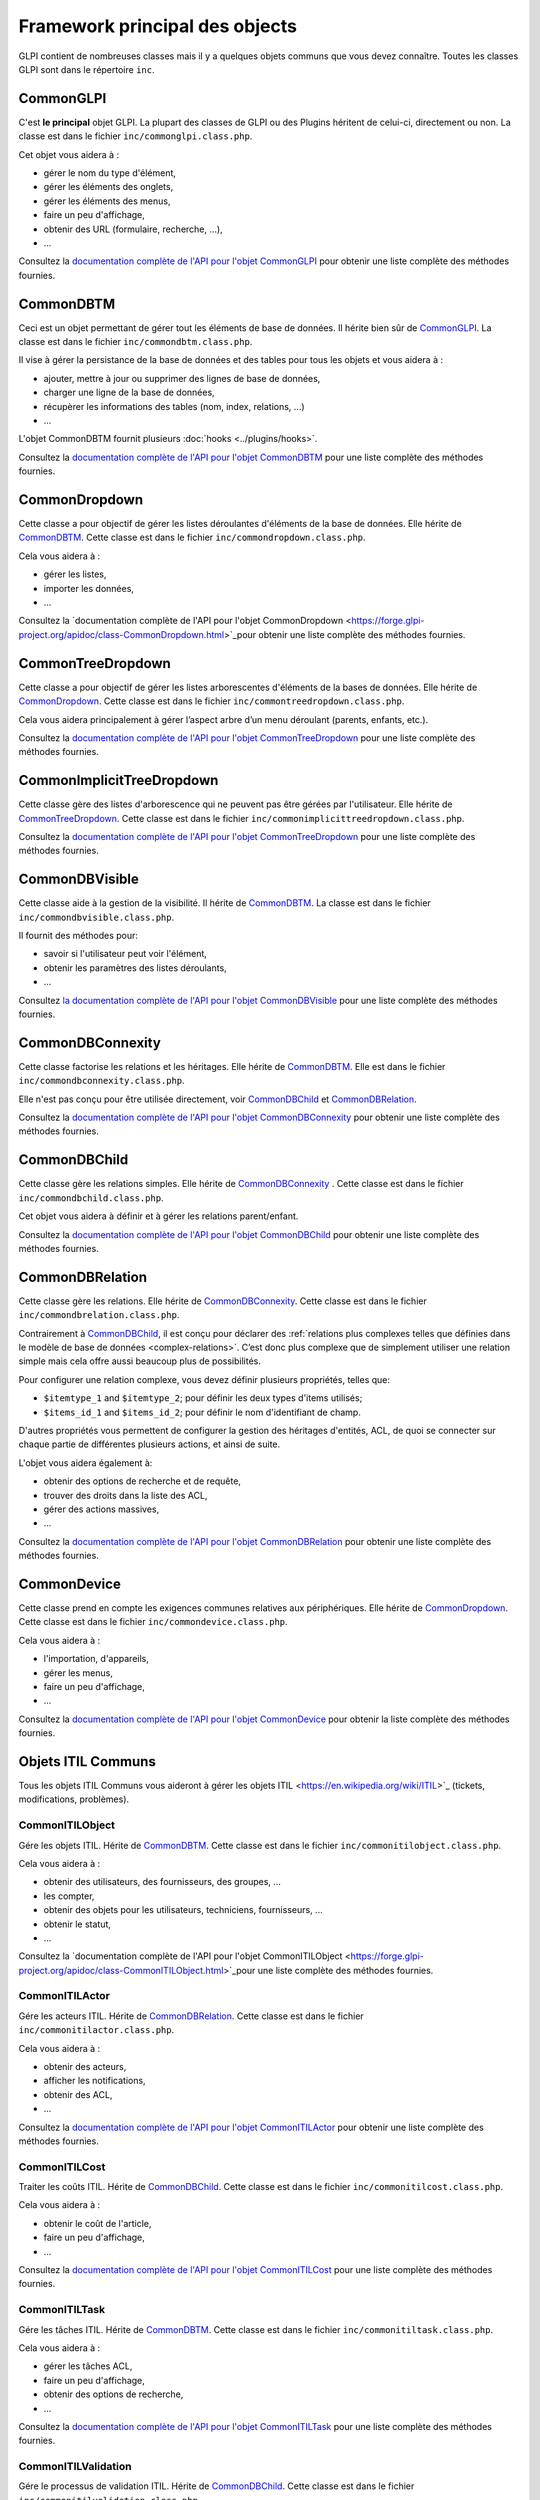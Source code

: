 Framework principal des objects
-------------------------------

GLPI contient de nombreuses classes mais il y a quelques objets communs que vous devez connaître. Toutes les classes GLPI sont dans le répertoire ``inc``.

CommonGLPI
^^^^^^^^^^

C'est **le principal** objet GLPI. La plupart des classes de GLPI ou des Plugins héritent de celui-ci, directement ou non. La classe est dans le fichier ``inc/commonglpi.class.php``.

Cet objet vous aidera à :

* gérer le nom du type d'élément,
* gérer les éléments des onglets,
* gérer les éléments des menus,
* faire un peu d'affichage,
* obtenir des URL (formulaire, recherche, ...),
* ...

Consultez la `documentation complète de l'API pour l'objet CommonGLPI  <https://forge.glpi-project.org/apidoc/class-CommonGLPI.html>`_ pour obtenir une liste complète des méthodes fournies.

CommonDBTM
^^^^^^^^^^

Ceci est un objet permettant de gérer tout les éléments de base de données. Il hérite bien sûr de `CommonGLPI`_. La classe est dans le fichier ``inc/commondbtm.class.php``.

Il vise à gérer la persistance de la base de données et des tables pour tous les objets et vous aidera à :

* ajouter, mettre à jour ou supprimer des lignes de base de données,
* charger une ligne de la base de données,
* récupèrer les informations des tables (nom, index, relations, ...)
* ...

L'objet CommonDBTM fournit plusieurs :doc:`hooks <../plugins/hooks>`.

Consultez la `documentation complète de l'API pour l'objet CommonDBTM <https://forge.glpi-project.org/apidoc/class-CommonDBTM.html>`_ pour une liste complète des méthodes fournies.


CommonDropdown
^^^^^^^^^^^^^^

Cette classe a pour objectif de gérer les listes déroulantes d'éléments de la base de données. Elle hérite de `CommonDBTM`_. Cette classe est dans le fichier ``inc/commondropdown.class.php``.

Cela vous aidera à :

* gérer les listes,
* importer les données,
* ...

Consultez la `documentation complète de l'API pour l'objet CommonDropdown <https://forge.glpi-project.org/apidoc/class-CommonDropdown.html>`_pour obtenir une liste complète des méthodes fournies.


CommonTreeDropdown
^^^^^^^^^^^^^^^^^^

Cette classe a pour objectif de gérer les listes arborescentes d'éléments de la bases de données. Elle hérite de `CommonDropdown`_. Cette classe est dans le fichier ``inc/commontreedropdown.class.php``.

Cela vous aidera principalement à gérer l’aspect arbre d’un menu déroulant (parents, enfants, etc.).

Consultez la `documentation complète de l'API pour l'objet CommonTreeDropdown <https://forge.glpi-project.org/apidoc/class-CommonTreeDropdown.html>`_ pour une liste complète des méthodes fournies.


CommonImplicitTreeDropdown
^^^^^^^^^^^^^^^^^^^^^^^^^^

Cette classe gère des listes d'arborescence qui ne peuvent pas être gérées par l'utilisateur. Elle hérite de `CommonTreeDropdown`_. Cette classe est dans le fichier ``inc/commonimplicittreedropdown.class.php``.

Consultez la `documentation complète de l'API pour l'objet CommonTreeDropdown <https://forge.glpi-project.org/apidoc/class-CommonTreeDropdown.html>`_ pour une liste complète des méthodes fournies.


CommonDBVisible
^^^^^^^^^^^^^^^

Cette classe aide à la gestion de la visibilité. Il hérite de `CommonDBTM`_. La classe est dans le fichier ``inc/commondbvisible.class.php``.

Il fournit des méthodes pour:

* savoir si l'utilisateur peut voir l'élément,
* obtenir les paramètres des listes déroulants,
* ...


Consultez `la documentation complète de l'API pour l'objet CommonDBVisible <https://forge.glpi-project.org/apidoc/class-CommonDBVisible.html>`_ pour une liste complète des méthodes fournies.


CommonDBConnexity
^^^^^^^^^^^^^^^^^

Cette classe factorise les relations et les héritages. Elle hérite de `CommonDBTM`_. Elle est dans le fichier ``inc/commondbconnexity.class.php``.

Elle n'est pas conçu pour être utilisée directement, voir `CommonDBChild`_ et `CommonDBRelation`_.

Consultez la `documentation complète de l'API pour l'objet CommonDBConnexity <https://forge.glpi-project.org/apidoc/class-CommonDBConnexity.html>`_ pour obtenir une liste complète des méthodes fournies.

CommonDBChild
^^^^^^^^^^^^^

Cette classe gère les relations simples. Elle hérite de `CommonDBConnexity`_ . Cette classe est dans le fichier ``inc/commondbchild.class.php``.

Cet objet vous aidera à définir et à gérer les relations parent/enfant.

Consultez la `documentation complète de l'API pour l'objet CommonDBChild <https://forge.glpi-project.org/apidoc/class-CommonDBChild.html>`_ pour obtenir une liste complète des méthodes fournies.


CommonDBRelation
^^^^^^^^^^^^^^^^

Cette classe gère les relations. Elle hérite de `CommonDBConnexity`_. Cette classe est dans le fichier ``inc/commondbrelation.class.php``.

Contrairement à `CommonDBChild`_, il est conçu pour déclarer des :ref:`relations plus complexes telles que définies dans le modèle de base de données <complex-relations>`. C’est donc plus complexe que de simplement utiliser une relation simple mais cela offre aussi beaucoup plus de possibilités.

Pour configurer une relation complexe, vous devez définir plusieurs propriétés, telles que:

* ``$itemtype_1`` and ``$itemtype_2``; pour définir les deux types d'items utilisés;
* ``$items_id_1`` and ``$items_id_2``; pour définir le nom d'identifiant de champ.

D'autres propriétés vous permettent de configurer la gestion des héritages d'entités, ACL, de quoi se connecter sur chaque partie de différentes plusieurs actions, et ainsi de suite.


L'objet vous aidera également à:

* obtenir des options de recherche et de requête,
* trouver des droits dans la liste des ACL,
* gérer des actions massives,
* ...

Consultez la `documentation complète de l'API pour l'objet CommonDBRelation <https://forge.glpi-project.org/apidoc/class-CommonDBRelation.html>`_ pour obtenir une liste complète des méthodes fournies.


CommonDevice
^^^^^^^^^^^^

Cette classe prend en compte les exigences communes relatives aux périphériques. Elle hérite de `CommonDropdown`_. Cette classe est dans le fichier ``inc/commondevice.class.php``.

Cela vous aidera à :


* l'importation, d'appareils,
* gérer les menus,
* faire un peu d'affichage,
* ...

Consultez la `documentation complète de l'API pour l'objet CommonDevice <https://forge.glpi-project.org/apidoc/class-CommonDevice.html>`_ pour obtenir la liste complète des méthodes fournies.


Objets ITIL Communs
^^^^^^^^^^^^^^^^^^^

Tous les objets ITIL Communs vous aideront à gérer les objets ITIL <https://en.wikipedia.org/wiki/ITIL>`_ (tickets, modifications, problèmes).


CommonITILObject
++++++++++++++++

Gére les objets ITIL. Hérite de `CommonDBTM`_. Cette classe est dans le fichier ``inc/commonitilobject.class.php``.

Cela vous aidera à :

* obtenir des utilisateurs, des fournisseurs, des groupes, ...
* les compter,
* obtenir des objets pour les utilisateurs, techniciens, fournisseurs, ...
* obtenir le statut,
* ...

Consultez la `documentation complète de l'API pour l'objet CommonITILObject  <https://forge.glpi-project.org/apidoc/class-CommonITILObject.html>`_pour une liste complète des méthodes fournies.


CommonITILActor
+++++++++++++++

Gére les acteurs ITIL. Hérite de `CommonDBRelation`_. Cette classe est dans le fichier ``inc/commonitilactor.class.php``.

Cela vous aidera à :

* obtenir des acteurs,
* afficher les notifications,
* obtenir des ACL,
* ...

Consultez la `documentation complète de l'API pour l'objet CommonITILActor <https://forge.glpi-project.org/apidoc/class-CommonITILActor.html>`_ pour obtenir une liste complète des méthodes fournies.


CommonITILCost
++++++++++++++

Traiter les coûts ITIL. Hérite de `CommonDBChild`_. Cette classe est dans le fichier ``inc/commonitilcost.class.php``.

Cela vous aidera à :

* obtenir le coût de l'article,
* faire un peu d'affichage,
* ...

Consultez la `documentation complète de l'API pour l'objet CommonITILCost <https://forge.glpi-project.org/apidoc/class-CommonITILCost.html>`_ pour une liste complète des méthodes fournies.


CommonITILTask
++++++++++++++

Gére les tâches ITIL. Hérite de `CommonDBTM`_. Cette classe est dans le fichier ``inc/commonitiltask.class.php``.

Cela vous aidera à :

* gérer les tâches ACL,
* faire un peu d'affichage,
* obtenir des options de recherche,
* ...

Consultez la `documentation complète de l'API pour l'objet CommonITILTask  <https://forge.glpi-project.org/apidoc/class-CommonITILTask.html>`_ pour une liste complète des méthodes fournies.


CommonITILValidation
++++++++++++++++++++

Gére le processus de validation ITIL. Hérite de `CommonDBChild`_. Cette classe est dans le fichier ``inc/commonitilvalidation.class.php``.

Cela vous aidera à :

* Gèrer les ACL,
* obtenir et définir le statut,
* obtenir des comptes,
* faire un peu d'affichage,
* ...

Consultez la `documentation complète de l'API pour l'objet CommonITILValidation <https://forge.glpi-project.org/apidoc/class-CommonITILValidation.html>`_ pour une liste complète des méthodes fournies.
